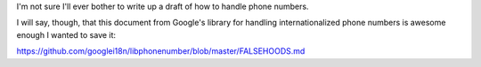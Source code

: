 I'm not sure I'll ever bother to write up a draft of how to handle phone
numbers.

I will say, though, that this document from Google's library for handling
internationalized phone numbers is awesome enough I wanted to save it:

https://github.com/googlei18n/libphonenumber/blob/master/FALSEHOODS.md
